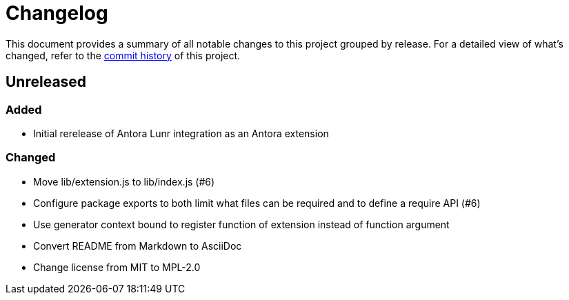 = Changelog
:url-repo: https://gitlab.com/antora/antora-lunr-extension

This document provides a summary of all notable changes to this project grouped by release.
For a detailed view of what's changed, refer to the {url-repo}/commits[commit history] of this project.

== Unreleased

=== Added

* Initial rerelease of Antora Lunr integration as an Antora extension

=== Changed

* Move lib/extension.js to lib/index.js (#6)
* Configure package exports to both limit what files can be required and to define a require API (#6)
* Use generator context bound to register function of extension instead of function argument
* Convert README from Markdown to AsciiDoc
* Change license from MIT to MPL-2.0
